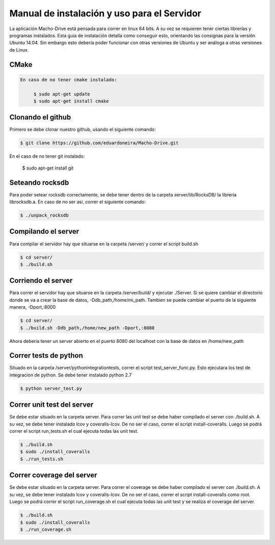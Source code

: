 ============================================================================================================
Manual de instalación y uso para el Servidor
============================================================================================================

La aplicación Macho-Drive está pensada para correr en linux 64 bits. A su vez se requieren tener ciertas librerías y programas instalados.
Esta guía de instalación detalla como conseguir esto, orientando las consignas para la versión Ubuntu 14.04. Sin embargo esto debería poder funcionar con otras versiones de Ubuntu y ser análoga a otras versiones de Linux.


CMake
------------------------------------------------------------------------------------------------------------
.. code-block:: bash
   
   En caso de no tener cmake instalado:

	$ sudo apt-get update
	$ sudo apt-get install cmake


Clonando el github
------------------------------------------------------------------------------------------------------------
Primero se debe clonar nuestro github, usando el siguiente comando:

.. code-block:: bash

	$ git clone https://github.com/eduardoneira/Macho-Drive.git

En el caso de no tener git instalado:
   
   $ sudo apt-get install git

Seteando rocksdb
------------------------------------------------------------------------------------------------------------
Para poder setear rocksdb correctamente, se debe tener dentro de la carpeta  server/lib/RocksDB/ la libreria librocksdb.a. En caso de no ser así, correr el siguiente comando:

.. code-block:: bash

   $ ./unpack_rocksdb


Compilando el server
------------------------------------------------------------------------------------------------------------
Para compilar  el servidor hay que situarse en la carpeta /server/ y correr el script build.sh

.. code-block:: bash

   $ cd server/
   $ ./build.sh

Corriendo el server
------------------------------------------------------------------------------------------------------------
Para correr el servidor hay que situarse en la carpeta /server/build/ y ejecutar ./Server. Si se quiere cambiar el directorio donde se va a crear la base de datos, -Ddb_path,/home/mi_path. Tambien se puede cambiar el puerto de la siguiente manera, -Dport,:8000

.. code-block:: bash

   $ cd server/
   $ ./build.sh -Ddb_path,/home/new_path -Dport,:8080

Ahora deberia tener un server abierto en el puerto 8080 del localhost con la base de datos en /home/new_path

Correr tests de python
------------------------------------------------------------------------------------------------------------
Situado en la carpeta /server/python\ integration\ tests, correr el script test_server_func.py. Esto ejecutara los test de integracion de python. Se debe tener instalado python 2.7

.. code-block:: bash

   $ python server_test.py


Correr unit test del server
------------------------------------------------------------------------------------------------------------
Se debe estar situado en la carpeta server. Para correr las unit test se debe haber compilado el server con ./build.sh. A su vez, se debe tener instalado lcov y coveralls-lcov. De no ser el caso, correr el script install-coveralls. Luego se podrá correr el script run_tests.sh el cual ejecuta todas las unit test.

.. code-block:: bash
   
   $ ./build.sh
   $ sudo ./install_coveralls
   $ ./run_tests.sh

Correr coverage del server
------------------------------------------------------------------------------------------------------------
Se debe estar situado en la carpeta server. Para correr el coverage se debe haber compilado el server con ./build.sh. A su vez, se debe tener instalado lcov y coveralls-lcov. De no ser el caso, correr el script install-coveralls como root. Luego se podrá correr el script run_coverage.sh el cual ejecuta todas las unit test y se realiza el coverage del server.

.. code-block:: bash
   
   $ ./build.sh
   $ sudo ./install_coveralls
   $ ./run_coverage.sh